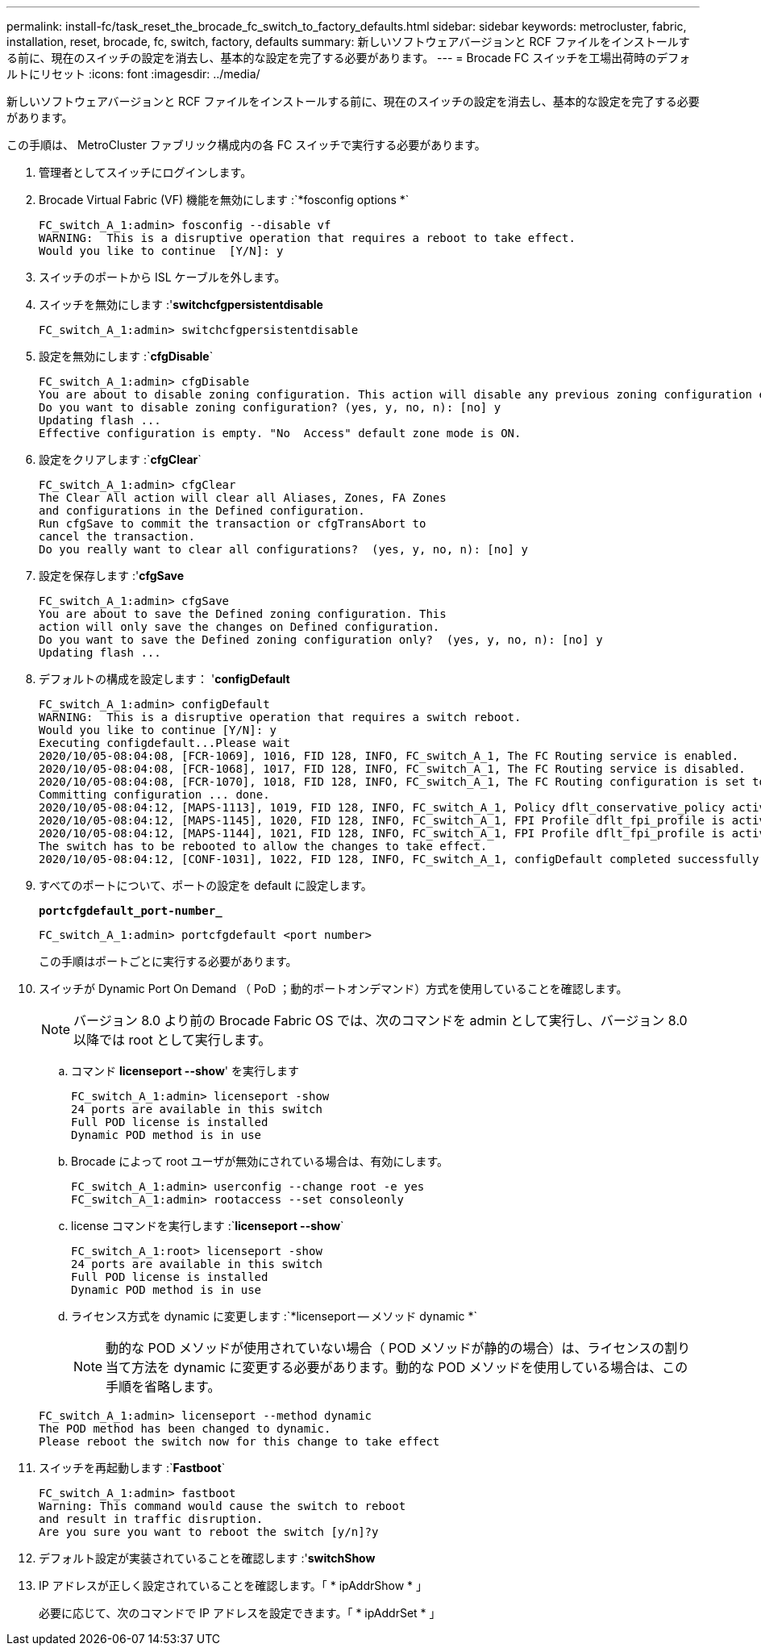 ---
permalink: install-fc/task_reset_the_brocade_fc_switch_to_factory_defaults.html 
sidebar: sidebar 
keywords: metrocluster, fabric, installation, reset, brocade, fc, switch, factory, defaults 
summary: 新しいソフトウェアバージョンと RCF ファイルをインストールする前に、現在のスイッチの設定を消去し、基本的な設定を完了する必要があります。 
---
= Brocade FC スイッチを工場出荷時のデフォルトにリセット
:icons: font
:imagesdir: ../media/


[role="lead"]
新しいソフトウェアバージョンと RCF ファイルをインストールする前に、現在のスイッチの設定を消去し、基本的な設定を完了する必要があります。

この手順は、 MetroCluster ファブリック構成内の各 FC スイッチで実行する必要があります。

. 管理者としてスイッチにログインします。
. Brocade Virtual Fabric (VF) 機能を無効にします :`*fosconfig options *`
+
[listing]
----
FC_switch_A_1:admin> fosconfig --disable vf
WARNING:  This is a disruptive operation that requires a reboot to take effect.
Would you like to continue  [Y/N]: y
----
. スイッチのポートから ISL ケーブルを外します。
. スイッチを無効にします :'*switchcfgpersistentdisable*
+
[listing]
----
FC_switch_A_1:admin> switchcfgpersistentdisable
----
. 設定を無効にします :`*cfgDisable*`
+
[listing]
----
FC_switch_A_1:admin> cfgDisable
You are about to disable zoning configuration. This action will disable any previous zoning configuration enabled.
Do you want to disable zoning configuration? (yes, y, no, n): [no] y
Updating flash ...
Effective configuration is empty. "No  Access" default zone mode is ON.
----
. 設定をクリアします :`*cfgClear*`
+
[listing]
----
FC_switch_A_1:admin> cfgClear
The Clear All action will clear all Aliases, Zones, FA Zones
and configurations in the Defined configuration.
Run cfgSave to commit the transaction or cfgTransAbort to
cancel the transaction.
Do you really want to clear all configurations?  (yes, y, no, n): [no] y
----
. 設定を保存します :'*cfgSave*
+
[listing]
----
FC_switch_A_1:admin> cfgSave
You are about to save the Defined zoning configuration. This
action will only save the changes on Defined configuration.
Do you want to save the Defined zoning configuration only?  (yes, y, no, n): [no] y
Updating flash ...
----
. デフォルトの構成を設定します： '*configDefault*
+
[listing]
----
FC_switch_A_1:admin> configDefault
WARNING:  This is a disruptive operation that requires a switch reboot.
Would you like to continue [Y/N]: y
Executing configdefault...Please wait
2020/10/05-08:04:08, [FCR-1069], 1016, FID 128, INFO, FC_switch_A_1, The FC Routing service is enabled.
2020/10/05-08:04:08, [FCR-1068], 1017, FID 128, INFO, FC_switch_A_1, The FC Routing service is disabled.
2020/10/05-08:04:08, [FCR-1070], 1018, FID 128, INFO, FC_switch_A_1, The FC Routing configuration is set to default.
Committing configuration ... done.
2020/10/05-08:04:12, [MAPS-1113], 1019, FID 128, INFO, FC_switch_A_1, Policy dflt_conservative_policy activated.
2020/10/05-08:04:12, [MAPS-1145], 1020, FID 128, INFO, FC_switch_A_1, FPI Profile dflt_fpi_profile is activated for E-Ports.
2020/10/05-08:04:12, [MAPS-1144], 1021, FID 128, INFO, FC_switch_A_1, FPI Profile dflt_fpi_profile is activated for F-Ports.
The switch has to be rebooted to allow the changes to take effect.
2020/10/05-08:04:12, [CONF-1031], 1022, FID 128, INFO, FC_switch_A_1, configDefault completed successfully for switch.
----
. すべてのポートについて、ポートの設定を default に設定します。
+
`*portcfgdefault_port-number_*`

+
[listing]
----
FC_switch_A_1:admin> portcfgdefault <port number>
----
+
この手順はポートごとに実行する必要があります。

. スイッチが Dynamic Port On Demand （ PoD ；動的ポートオンデマンド）方式を使用していることを確認します。
+

NOTE: バージョン 8.0 より前の Brocade Fabric OS では、次のコマンドを admin として実行し、バージョン 8.0 以降では root として実行します。

+
.. コマンド *licenseport --show*' を実行します
+
[listing]
----
FC_switch_A_1:admin> licenseport -show
24 ports are available in this switch
Full POD license is installed
Dynamic POD method is in use
----
.. Brocade によって root ユーザが無効にされている場合は、有効にします。
+
[listing]
----
FC_switch_A_1:admin> userconfig --change root -e yes
FC_switch_A_1:admin> rootaccess --set consoleonly
----
.. license コマンドを実行します :`*licenseport --show*`
+
[listing]
----
FC_switch_A_1:root> licenseport -show
24 ports are available in this switch
Full POD license is installed
Dynamic POD method is in use
----
.. ライセンス方式を dynamic に変更します :`*licenseport -- メソッド dynamic *`
+

NOTE: 動的な POD メソッドが使用されていない場合（ POD メソッドが静的の場合）は、ライセンスの割り当て方法を dynamic に変更する必要があります。動的な POD メソッドを使用している場合は、この手順を省略します。

+
[listing]
----
FC_switch_A_1:admin> licenseport --method dynamic
The POD method has been changed to dynamic.
Please reboot the switch now for this change to take effect
----


. スイッチを再起動します :`*Fastboot*`
+
[listing]
----
FC_switch_A_1:admin> fastboot
Warning: This command would cause the switch to reboot
and result in traffic disruption.
Are you sure you want to reboot the switch [y/n]?y
----
. デフォルト設定が実装されていることを確認します :'*switchShow*
. IP アドレスが正しく設定されていることを確認します。「 * ipAddrShow * 」
+
必要に応じて、次のコマンドで IP アドレスを設定できます。「 * ipAddrSet * 」


